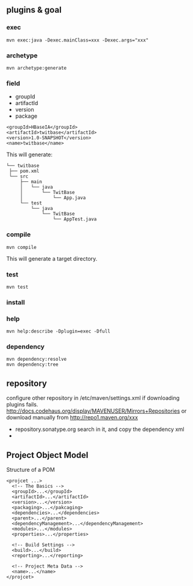 
** plugins & goal
*** exec
   : mvn exec:java -Dexec.mainClass=xxx -Dexec.args="xxx"
*** archetype
   : mvn archetype:generate
*** field
   - groupId
   - artifactId
   - version
   - package
   #+BEGIN_EXAMPLE
   <groupId>HBaseIA</groupId>
   <artifactId>twitbase</artifactId>
   <version>1.0-SNAPSHOT</version>
   <name>twitbase</name>
   #+END_EXAMPLE
   This will generate:
   #+BEGIN_EXAMPLE
   └── twitbase
    ├── pom.xml
    └── src
        ├── main
        │   └── java
        │       └── TwitBase
        │           └── App.java
        └── test
            └── java
                └── TwitBase
                    └── AppTest.java
   #+END_EXAMPLE
*** compile
    : mvn compile
    This will generate a target directory.
*** test
    : mvn test
*** install
*** help
    : mvn help:describe -Dplugin=exec -Dfull
*** dependency
    : mvn dependency:resolve
    : mvn dependency:tree

** repository
   configure other repository in /etc/maven/settings.xml if
   downloading plugins fails.
   http://docs.codehaus.org/display/MAVENUSER/Mirrors+Repositories
   or download manually from http://repo1.maven.org/xxx
   - repository.sonatype.org
     search in it, and copy the dependency xml
   - 
    
** Project Object Model
   Structure of a POM
   #+BEGIN_EXAMPLE
   <projcet ...>
     <!-- The Basics -->
     <groupId>...</groupId>
     <artifactId>...</artifactId>
     <version>...</version>
     <packaging>...</pakcaging>
     <dependencies>...</dependencies>
     <parent>...</parent>
     <dependencyManagement>...</dependencyManagement>
     <modules>...</modules>
     <properties>...</properties>
     
     <!-- Build Settings -->
     <build>...</build>
     <reporting>...</reporting>

     <!-- Project Meta Data -->
     <name>...</name>
   </projcet>
   #+END_EXAMPLE
